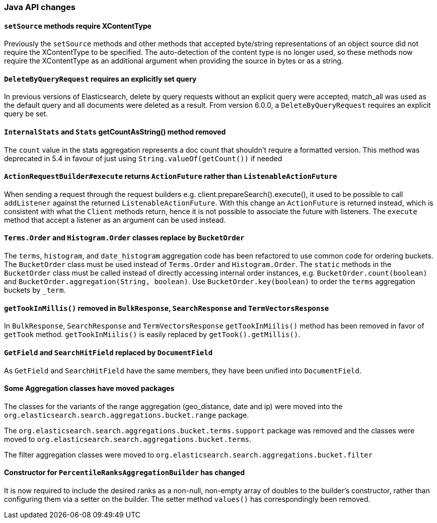 [float]
[[breaking_60_java_changes]]
=== Java API changes

[float]
==== `setSource` methods require XContentType

Previously the `setSource` methods and other methods that accepted byte/string representations of
an object source did not require the XContentType to be specified. The auto-detection of the content
type is no longer used, so these methods now require the XContentType as an additional argument when
providing the source in bytes or as a string.

[float]
==== `DeleteByQueryRequest` requires an explicitly set query

In previous versions of Elasticsearch, delete by query requests without an explicit query
were accepted, match_all was used as the default query and all documents were deleted
as a result. From version 6.0.0, a `DeleteByQueryRequest` requires an explicit query be set.

[float]
==== `InternalStats` and `Stats` getCountAsString() method removed

The `count` value in the stats aggregation represents a doc count that shouldn't require a formatted
version. This method was deprecated in 5.4 in favour of just using
`String.valueOf(getCount())` if needed

[float]
==== `ActionRequestBuilder#execute` returns `ActionFuture` rather than `ListenableActionFuture`

When sending a request through the request builders e.g. client.prepareSearch().execute(), it used to
be possible to call `addListener` against the returned `ListenableActionFuture`. With this change an
`ActionFuture` is returned instead, which is consistent with what the `Client` methods return, hence
it is not possible to associate the future with listeners. The `execute` method that accept a listener
as an argument can be used instead.

[float]
==== `Terms.Order` and `Histogram.Order` classes replace by `BucketOrder`

The `terms`, `histogram`, and `date_histogram` aggregation code has been refactored to use common
code for ordering buckets. The `BucketOrder` class must be used instead of `Terms.Order` and
`Histogram.Order`. The `static` methods in the `BucketOrder` class must be called instead of directly
accessing internal order instances, e.g. `BucketOrder.count(boolean)` and `BucketOrder.aggregation(String, boolean)`.
Use `BucketOrder.key(boolean)` to order the `terms` aggregation buckets by `_term`.

[float]
==== `getTookInMillis()` removed in `BulkResponse`, `SearchResponse` and `TermVectorsResponse`

In `BulkResponse`, `SearchResponse` and `TermVectorsResponse` `getTookInMiilis()` method
has been removed in favor of `getTook` method. `getTookInMiilis()` is easily replaced by
`getTook().getMillis()`.

[float]
==== `GetField` and `SearchHitField` replaced by `DocumentField`

As `GetField` and `SearchHitField` have the same members, they have been unified into
`DocumentField`.

[float]
==== Some Aggregation classes have moved packages

The classes for the variants of the range aggregation (geo_distance, date and ip) were moved into the `org.elasticsearch.search.aggregations.bucket.range`
package.

The `org.elasticsearch.search.aggregations.bucket.terms.support` package was removed and the classes were moved to
`org.elasticsearch.search.aggregations.bucket.terms`.

The filter aggregation classes were moved to `org.elasticsearch.search.aggregations.bucket.filter`

[float]
==== Constructor for `PercentileRanksAggregationBuilder` has changed

It is now required to include the desired ranks as a non-null, non-empty array of doubles to the builder's constructor,
rather than configuring them via a setter on the builder. The setter method `values()` has correspondingly
been removed.